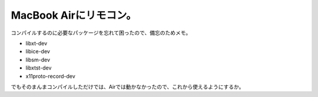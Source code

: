﻿MacBook Airにリモコン。
##################################


コンパイルするのに必要なパッケージを忘れて困ったので、備忘のためメモ。

* libxt-dev

* libice-dev
* libsm-dev


* libxtst-dev

* x11proto-record-dev



でもそのまんまコンパイルしただけでは、Airでは動かなかったので、これから使えるようにするか。



.. author:: mkouhei
.. categories:: Debian, MacBook, 
.. tags::


